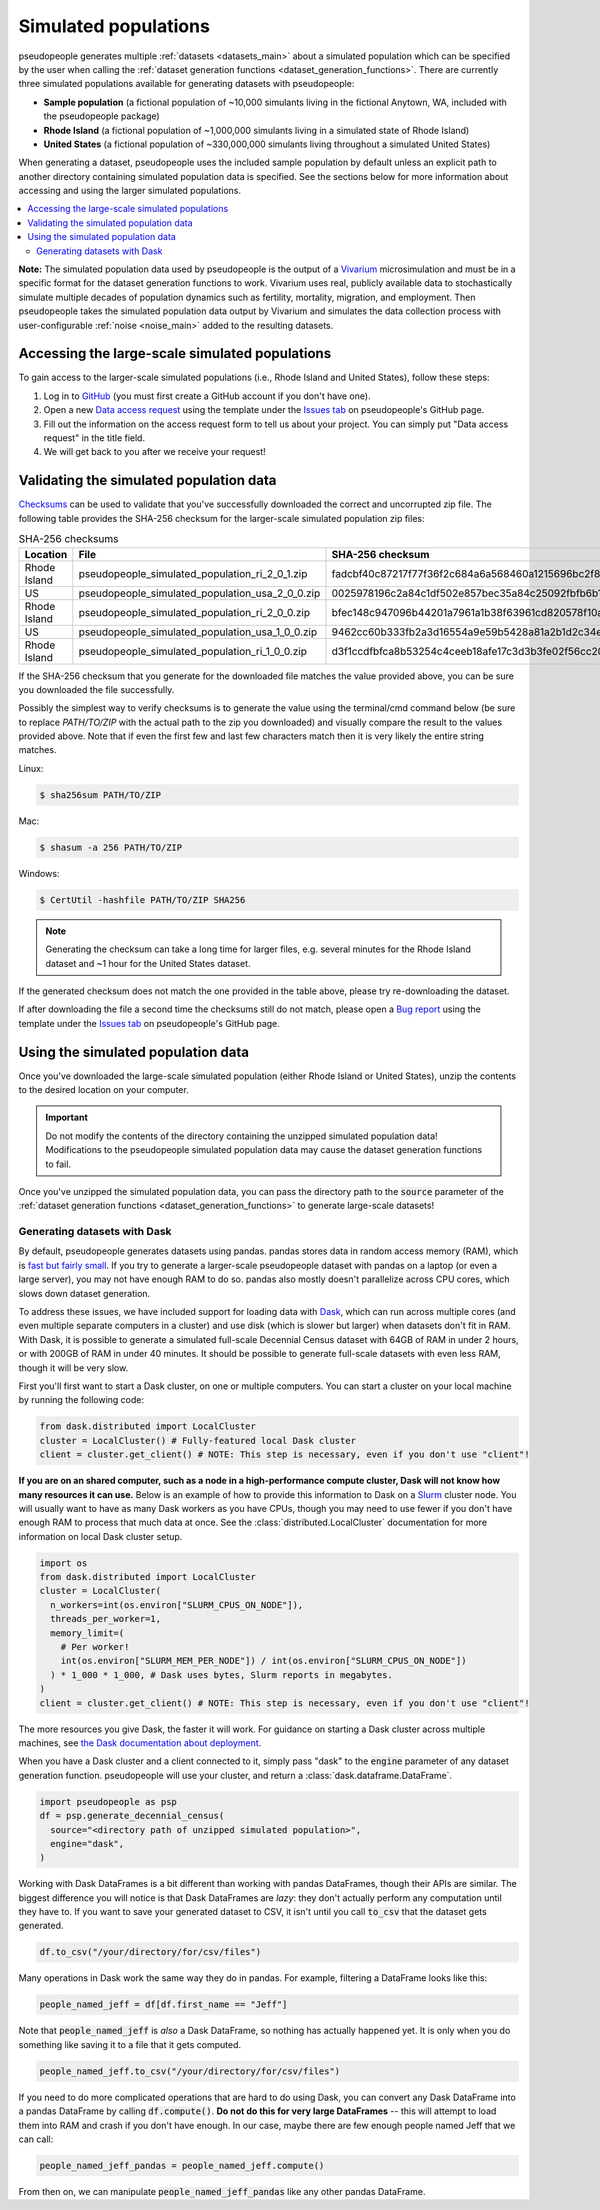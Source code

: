 .. _simulated_populations_main:

=====================
Simulated populations
=====================

.. _Vivarium: https://vivarium.readthedocs.io/en/latest/

pseudopeople generates multiple :ref:`datasets <datasets_main>` about a
simulated population which can be specified by the user when calling the
:ref:`dataset generation functions <dataset_generation_functions>`. There are
currently three simulated populations available for generating datasets with
pseudopeople:

- **Sample population** (a fictional population of ~10,000 simulants living in the fictional Anytown, WA, included with the pseudopeople package)
- **Rhode Island** (a fictional population of ~1,000,000 simulants living in a simulated state of Rhode Island)
- **United States** (a fictional population of ~330,000,000 simulants living throughout a simulated United States)

When generating a dataset, pseudopeople uses the included sample population by
default unless an explicit path to another directory containing simulated
population data is specified. See the sections below for more information about
accessing and using the larger simulated populations.

.. contents::
  :local:


**Note:** The simulated population data used by pseudopeople is the output of a
Vivarium_ microsimulation and must be in a specific format for the dataset
generation functions to work. Vivarium uses real, publicly available data to
stochastically simulate multiple decades of population dynamics such as
fertility, mortality, migration, and employment. Then pseudopeople takes the
simulated population data output by Vivarium and simulates the data collection
process with user-configurable :ref:`noise <noise_main>` added to the resulting
datasets.

..
  The entire simulation process can be visualized as follows.

  [[TODO: Insert image here]]

Accessing the large-scale simulated populations
-----------------------------------------------

To gain access to the larger-scale simulated populations (i.e., Rhode Island and
United States), follow these steps:

#. Log in to `GitHub <https://github.com/>`_ (you must first create a GitHub account if you don't have one).
#. Open a new `Data access request <https://github.com/ihmeuw/pseudopeople/issues/new?assignees=&labels=&template=data_access_request.yml>`_ using the template under the `Issues tab <https://github.com/ihmeuw/pseudopeople/issues>`_ on pseudopeople's GitHub page.
#. Fill out the information on the access request form to tell us about your project. You can simply put "Data access request" in the title field.
#. We will get back to you after we receive your request!

Validating the simulated population data
----------------------------------------

.. _Checksums: https://en.wikipedia.org/wiki/Checksum

Checksums_ can be used to validate that you've successfully
downloaded the correct and uncorrupted zip file.
The following table provides the SHA-256 checksum for the larger-scale simulated population zip files:

.. list-table:: SHA-256 checksums
  :header-rows: 1

  * - Location
    - File
    - SHA-256 checksum
  * - Rhode Island
    - pseudopeople_simulated_population_ri_2_0_1.zip
    - fadcbf40c87217f77f36f2c684a6a568460a1215696bc2f8a0c2069a00cdc78c
  * - US
    - pseudopeople_simulated_population_usa_2_0_0.zip
    - 0025978196c2a84c1df502e857bec35a84c25092fbfb6b143c0b8ff30dea5eed
  * - Rhode Island
    - pseudopeople_simulated_population_ri_2_0_0.zip
    - bfec148c947096b44201a7961a1b38f63961cd820578f10a479f623d8d79f0d1
  * - US
    - pseudopeople_simulated_population_usa_1_0_0.zip
    - 9462cc60b333fb2a3d16554a9e59b5428a81a2b1d2c34ed383883d7b68d2f89f
  * - Rhode Island
    - pseudopeople_simulated_population_ri_1_0_0.zip
    - d3f1ccdfbfca8b53254c4ceeb18afe17c3d3b3fe02f56cc20d1254f818c39435

If the SHA-256 checksum that
you generate for the downloaded file matches the value provided above, you can
be sure you downloaded the file successfully.

Possibly the simplest way to verify checksums is to generate the value using the
terminal/cmd command below (be sure to replace `PATH/TO/ZIP`  with the actual path
to the zip you downloaded) and visually compare the result to the
values provided above. Note that if even the first few and last few characters
match then it is very likely the entire string matches.

Linux:

.. code-block:: console

  $ sha256sum PATH/TO/ZIP

Mac:

.. code-block:: console

  $ shasum -a 256 PATH/TO/ZIP

Windows:

.. code-block:: console

  $ CertUtil -hashfile PATH/TO/ZIP SHA256

.. note::

  Generating the checksum can take a long time for larger files, e.g. several
  minutes for the Rhode Island dataset and ~1 hour for the United States dataset.

If the generated checksum does not match the one provided in the table above,
please try re-downloading the dataset.

If after downloading the file a second time the checksums still do not match,
please open a `Bug report <https://github.com/ihmeuw/pseudopeople/issues/new?assignees=&labels=&template=bug_report.yml>`_
using the template under the `Issues tab <https://github.com/ihmeuw/pseudopeople/issues>`_
on pseudopeople's GitHub page.

Using the simulated population data
-----------------------------------

Once you've downloaded the large-scale simulated population (either Rhode Island
or United States), unzip the contents to the desired location on your computer.

.. important::

  Do not modify the contents of the directory containing the unzipped simulated
  population data! Modifications to the pseudopeople simulated population data may cause the
  dataset generation functions to fail.

Once you've unzipped the simulated population data, you can pass the directory
path to the :code:`source` parameter of the :ref:`dataset generation functions
<dataset_generation_functions>` to generate large-scale datasets!

Generating datasets with Dask
"""""""""""""""""""""""""""""

By default, pseudopeople generates datasets using pandas.
pandas stores data in random access memory (RAM),
which is `fast but fairly small <https://en.wikipedia.org/wiki/Memory_hierarchy>`_.
If you try to generate a larger-scale pseudopeople dataset with pandas
on a laptop (or even a large server), you may not have enough RAM to do so.
pandas also mostly doesn't parallelize across CPU cores,
which slows down dataset generation.

To address these issues, we have included support for loading data with `Dask <https://www.dask.org/>`_,
which can run across multiple cores (and even multiple separate computers in a cluster)
and use disk (which is slower but larger) when datasets don't fit in RAM.
With Dask, it is possible to generate a simulated full-scale Decennial Census dataset with
64GB of RAM in under 2 hours, or with 200GB of RAM in under 40 minutes.
It should be possible to generate full-scale datasets with even less RAM,
though it will be very slow.

First you'll first want to start a Dask cluster, on one or multiple computers.
You can start a cluster on your local machine by running the following code:

.. code-block:: python

  from dask.distributed import LocalCluster
  cluster = LocalCluster() # Fully-featured local Dask cluster
  client = cluster.get_client() # NOTE: This step is necessary, even if you don't use "client"!

**If you are on an shared computer, such as a node in a high-performance compute cluster,
Dask will not know how many resources it can use.**
Below is an example of how to provide this information to Dask on a `Slurm <https://slurm.schedmd.com/>`_ cluster node.
You will usually want to have as many Dask workers as you have CPUs,
though you may need to use fewer if you don't have enough RAM to process
that much data at once.
See the :class:`distributed.LocalCluster` documentation for more information
on local Dask cluster setup.

.. code-block:: python

  import os
  from dask.distributed import LocalCluster
  cluster = LocalCluster(
    n_workers=int(os.environ["SLURM_CPUS_ON_NODE"]),
    threads_per_worker=1,
    memory_limit=(
      # Per worker!
      int(os.environ["SLURM_MEM_PER_NODE"]) / int(os.environ["SLURM_CPUS_ON_NODE"])
    ) * 1_000 * 1_000, # Dask uses bytes, Slurm reports in megabytes.
  )
  client = cluster.get_client() # NOTE: This step is necessary, even if you don't use "client"!

The more resources you give Dask, the faster it will work.
For guidance on starting a Dask cluster across multiple machines, see `the Dask documentation
about deployment <https://docs.dask.org/en/stable/deploying.html>`_.

When you have a Dask cluster and a client connected to it,
simply pass "dask" to the :code:`engine` parameter of any dataset generation function.
pseudopeople will use your cluster, and return a :class:`dask.dataframe.DataFrame`.

.. code-block:: python

  import pseudopeople as psp
  df = psp.generate_decennial_census(
    source="<directory path of unzipped simulated population>",
    engine="dask",
  )

Working with Dask DataFrames is a bit different than working with pandas DataFrames,
though their APIs are similar.
The biggest difference you will notice is that Dask DataFrames are *lazy*: they don't
actually perform any computation until they have to.
If you want to save your generated dataset to CSV, it isn't until you
call :code:`to_csv` that the dataset gets generated.

.. code-block:: python

  df.to_csv("/your/directory/for/csv/files")

Many operations in Dask work the same way they do in pandas.
For example, filtering a DataFrame looks like this:

.. code-block:: python

  people_named_jeff = df[df.first_name == "Jeff"]

Note that :code:`people_named_jeff` is *also* a Dask DataFrame, so nothing has
actually happened yet.
It is only when you do something like saving it to a file that it gets computed.

.. code-block:: python

  people_named_jeff.to_csv("/your/directory/for/csv/files")

If you need to do more complicated operations that are hard to do using Dask,
you can convert any Dask DataFrame into a pandas DataFrame by calling :code:`df.compute()`.
**Do not do this for very large DataFrames** -- this will attempt to load them into RAM
and crash if you don't have enough.
In our case, maybe there are few enough people named Jeff that we can call:

.. code-block:: python

  people_named_jeff_pandas = people_named_jeff.compute()

From then on, we can manipulate :code:`people_named_jeff_pandas` like any other pandas
DataFrame.
